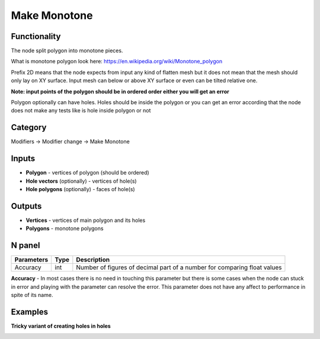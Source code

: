 Make Monotone
=============

.. image:: https://user-images.githubusercontent.com/14288520/199830268-ab7509ab-d566-4379-88ce-75e7874cf05a.png
  :target: https://user-images.githubusercontent.com/14288520/199830268-ab7509ab-d566-4379-88ce-75e7874cf05a.png

Functionality
-------------
The node split polygon into monotone pieces.

What is monotone polygon look here: https://en.wikipedia.org/wiki/Monotone_polygon

Prefix 2D means that the node expects from input any kind of flatten mesh
but it does not mean that the mesh should only lay on XY surface.
Input mesh can below or above XY surface or even can be tilted relative one.

**Note: input points of the polygon should be in ordered order either you will get an error**

Polygon optionally can have holes. Holes should be inside the polygon or you can get an error
according that the node does not make any tests like is hole inside polygon or not

Category
--------

Modifiers -> Modifier change -> Make Monotone

Inputs
------

- **Polygon** - vertices of polygon (should be ordered)
- **Hole vectors** (optionally) - vertices of hole(s)
- **Hole polygons** (optionally) - faces of hole(s)

Outputs
-------

- **Vertices** - vertices of main polygon and its holes
- **Polygons** - monotone polygons

N panel
-------

+--------------------+-------+--------------------------------------------------------------------------------+
| Parameters         | Type  | Description                                                                    |
+====================+=======+================================================================================+
| Accuracy           | int   | Number of figures of decimal part of a number for comparing float values       |
+--------------------+-------+--------------------------------------------------------------------------------+

**Accuracy** - In most cases there is no need in touching this parameter
but there is some cases when the node can stuck in error and playing with the parameter can resolve the error.
This parameter does not have any affect to performance in spite of its name.

Examples
--------

.. image:: https://user-images.githubusercontent.com/28003269/62184789-93451d00-b370-11e9-8d2c-839fae4b8f5c.gif

.. image:: https://user-images.githubusercontent.com/28003269/66397537-162bc900-e9ed-11e9-9935-11eeab63cc40.png

.. image:: https://user-images.githubusercontent.com/28003269/62115051-d77ce280-b2c8-11e9-8121-ab8af75090d5.gif

**Tricky variant of creating holes in holes**

.. image:: https://user-images.githubusercontent.com/28003269/66452478-aad80a80-ea71-11e9-8c24-c8d01a65c9cc.png
